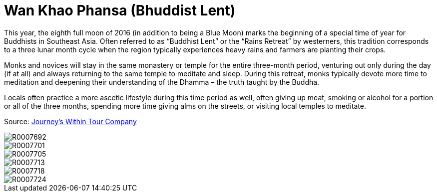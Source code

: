 = Wan Khao Phansa (Bhuddist Lent) 
:hp-tags:
:hp-image: images/2016_07_17%20Wan%20Khao%20Phansa%20(Bhuddist%20Lent)/R0007713.jpg

This year, the eighth full moon of 2016 (in addition to being a Blue Moon) marks the beginning of a special time of year for Buddhists in Southeast Asia. Often referred to as “Buddhist Lent” or the “Rains Retreat” by westerners, this tradition corresponds to a three lunar month cycle when the region typically experiences heavy rains and farmers are planting their crops.

Monks and novices will stay in the same monastery or temple for the entire three-month period, venturing out only during the day (if at all) and always returning to the same temple to meditate and sleep. During this retreat, monks typically devote more time to meditation and deepening their understanding of the Dhamma – the truth taught by the Buddha.

Locals often practice a more ascetic lifestyle during this time period as well, often giving up meat, smoking or alcohol for a portion or all of the three months, spending more time giving alms on the streets, or visiting local temples to meditate.

Source: https://www.journeys-within.com/travelblog/2015/07/22/what-is-buddhist-lent/[Journey's Within Tour Company]

image::http://amritpatel.github.io/Things-Unseen/images/2016_07_17%20Wan%20Khao%20Phansa%20(Bhuddist%20Lent)/R0007692.jpg[]
image::http://amritpatel.github.io/Things-Unseen/images/2016_07_17%20Wan%20Khao%20Phansa%20(Bhuddist%20Lent)/R0007701.jpg[]
image::http://amritpatel.github.io/Things-Unseen/images/2016_07_17%20Wan%20Khao%20Phansa%20(Bhuddist%20Lent)/R0007705.jpg[]
image::http://amritpatel.github.io/Things-Unseen/images/2016_07_17%20Wan%20Khao%20Phansa%20(Bhuddist%20Lent)/R0007713.jpg[]
image::http://amritpatel.github.io/Things-Unseen/images/2016_07_17%20Wan%20Khao%20Phansa%20(Bhuddist%20Lent)/R0007718.jpg[]
image::http://amritpatel.github.io/Things-Unseen/images/2016_07_17%20Wan%20Khao%20Phansa%20(Bhuddist%20Lent)/R0007724.jpg[]
